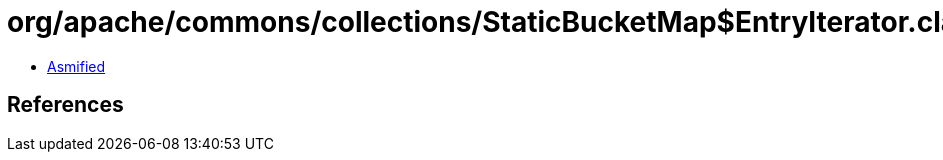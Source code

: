 = org/apache/commons/collections/StaticBucketMap$EntryIterator.class

 - link:StaticBucketMap$EntryIterator-asmified.java[Asmified]

== References

